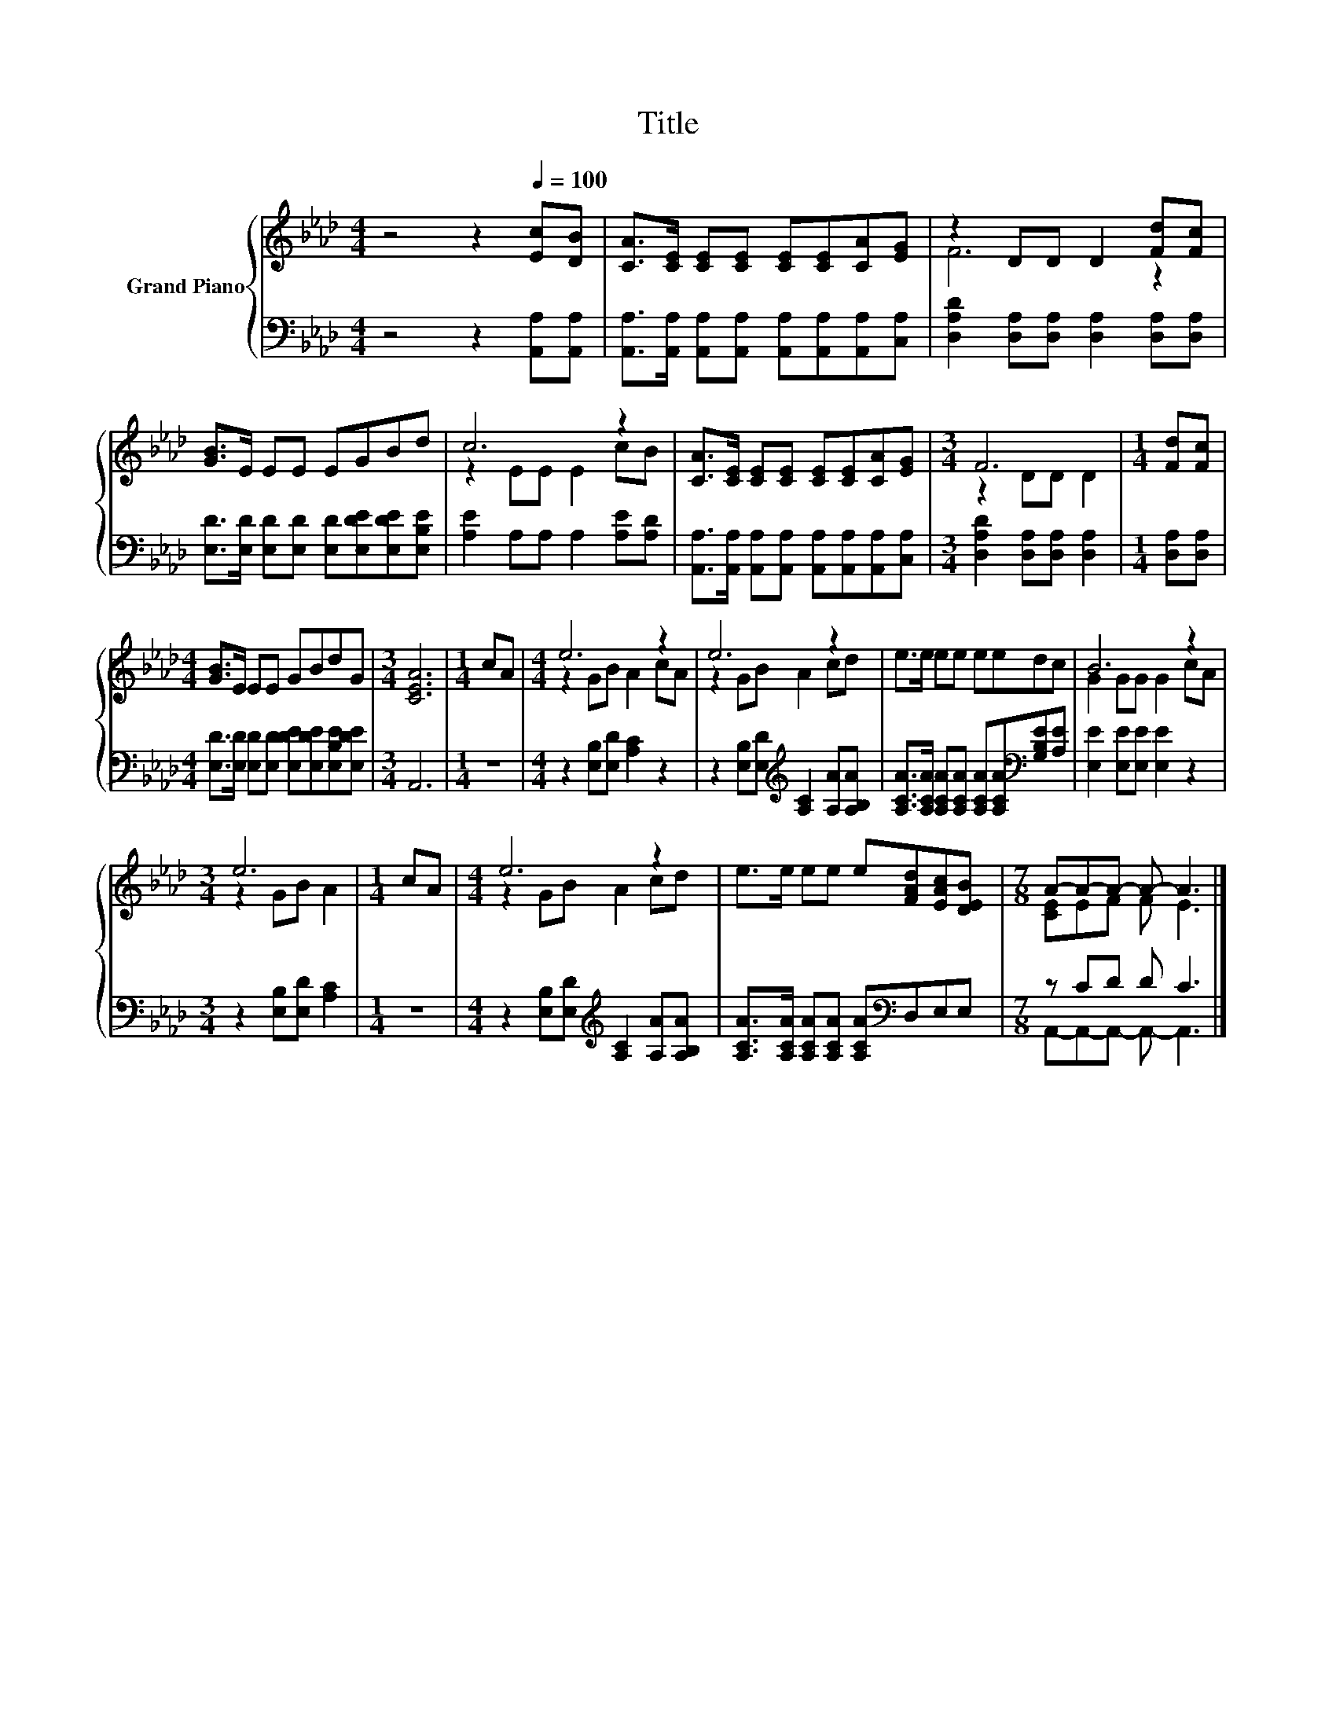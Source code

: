 X:1
T:Title
%%score { ( 1 3 ) | ( 2 4 ) }
L:1/8
M:4/4
K:Ab
V:1 treble nm="Grand Piano"
V:3 treble 
V:2 bass 
V:4 bass 
V:1
 z4 z2[Q:1/4=100] [Ec][DB] | [CA]>[CE] [CE][CE] [CE][CE][CA][EG] | z2 DD D2 [Fd][Fc] | %3
 [GB]>E EE EGBd | c6 z2 | [CA]>[CE] [CE][CE] [CE][CE][CA][EG] |[M:3/4] F6 |[M:1/4] [Fd][Fc] | %8
[M:4/4] [GB]>E EE GBdG |[M:3/4] [CEA]6 |[M:1/4] cA |[M:4/4] e6 z2 | e6 z2 | e>e ee eedc | B6 z2 | %15
[M:3/4] e6 |[M:1/4] cA |[M:4/4] e6 z2 | e>e ee e[FAd][EAc][DEB] |[M:7/8] A-A-A- A- A3 |] %20
V:2
 z4 z2 [A,,A,][A,,A,] | [A,,A,]>[A,,A,] [A,,A,][A,,A,] [A,,A,][A,,A,][A,,A,][C,A,] | %2
 [D,A,D]2 [D,A,][D,A,] [D,A,]2 [D,A,][D,A,] | [E,D]>[E,D] [E,D][E,D] [E,D][E,DE][E,DE][E,B,E] | %4
 [A,E]2 A,A, A,2 [A,E][A,D] | [A,,A,]>[A,,A,] [A,,A,][A,,A,] [A,,A,][A,,A,][A,,A,][C,A,] | %6
[M:3/4] [D,A,D]2 [D,A,][D,A,] [D,A,]2 |[M:1/4] [D,A,][D,A,] | %8
[M:4/4] [E,D]>[E,D] [E,D][E,D] [E,DE][E,DE][E,B,E][E,DE] |[M:3/4] A,,6 |[M:1/4] z2 | %11
[M:4/4] z2 [E,B,][E,D] [A,C]2 z2 | z2 [E,B,][E,D][K:treble] [A,C]2 [A,A][A,B,A] | %13
 [A,CA]>[A,CA] [A,CA][A,CA] [A,CA][A,CA][K:bass][G,B,E][A,E] | [E,E]2 [E,E][E,E] [E,E]2 z2 | %15
[M:3/4] z2 [E,B,][E,D] [A,C]2 |[M:1/4] z2 |[M:4/4] z2 [E,B,][E,D][K:treble] [A,C]2 [A,A][A,B,A] | %18
 [A,CA]>[A,CA] [A,CA][A,CA] [A,CA][K:bass]D,E,E, |[M:7/8] z CD D C3 |] %20
V:3
 x8 | x8 | F6 z2 | x8 | z2 EE E2 cB | x8 |[M:3/4] z2 DD D2 |[M:1/4] x2 |[M:4/4] x8 |[M:3/4] x6 | %10
[M:1/4] x2 |[M:4/4] z2 GB A2 cA | z2 GB A2 cd | x8 | G2 GG G2 cA |[M:3/4] z2 GB A2 |[M:1/4] x2 | %17
[M:4/4] z2 GB A2 cd | x8 |[M:7/8] [CE]EF F E3 |] %20
V:4
 x8 | x8 | x8 | x8 | x8 | x8 |[M:3/4] x6 |[M:1/4] x2 |[M:4/4] x8 |[M:3/4] x6 |[M:1/4] x2 | %11
[M:4/4] x8 | x4[K:treble] x4 | x6[K:bass] x2 | x8 |[M:3/4] x6 |[M:1/4] x2 | %17
[M:4/4] x4[K:treble] x4 | x5[K:bass] x3 |[M:7/8] A,,-A,,-A,,- A,,- A,,3 |] %20

